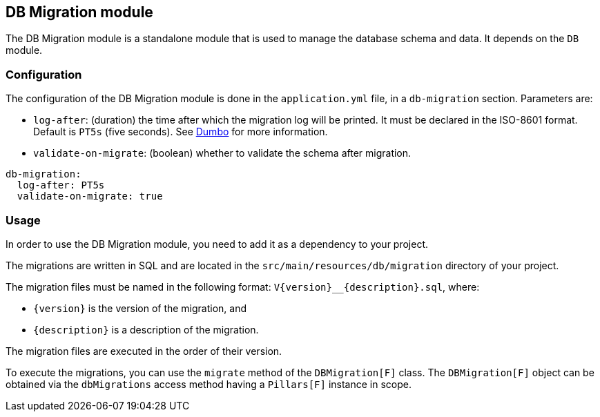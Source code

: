 == DB Migration module
:project-name: Pillars
:author: {project-name} Team
:toc: preamble
:icons: font
:jbake-type: page
:jbake-title: DB Migration Module
:jbake-status: published
ifndef::imagesdir[]
:imagesdir: ../../images
endif::imagesdir[]
ifndef::projectRootDir[]
:projectRootDir: ../../../../../..
endif::projectRootDir[]

The DB Migration module is a standalone module that is used to manage the database schema and data.
It depends on the `DB` module.

=== Configuration

The configuration of the DB Migration module is done in the `application.yml` file, in a `db-migration` section.
Parameters are:

- `log-after`: (duration) the time after which the migration log will be printed.
It must be declared in the ISO-8601 format.
Default is `PT5s` (five seconds).
See link:https://github.com/rolang/dumbo[Dumbo] for more information.
- `validate-on-migrate`: (boolean) whether to validate the schema after migration.

[source,yaml]
----
db-migration:
  log-after: PT5s
  validate-on-migrate: true
----

=== Usage

In order to use the DB Migration module, you need to add it as a dependency to your project.

The migrations are written in SQL and are located in the `src/main/resources/db/migration` directory of your project.

The migration files must be named in the following format: `V\{version}__{description}.sql`, where:

- `\{version}` is the version of the migration, and
- `{description}` is a description of the migration.

The migration files are executed in the order of their version.

To execute the migrations, you can use the `migrate` method of the `DBMigration[F]` class.
The `DBMigration[F]` object can be obtained via the `dbMigrations` access method having a `Pillars[F]` instance in scope.
